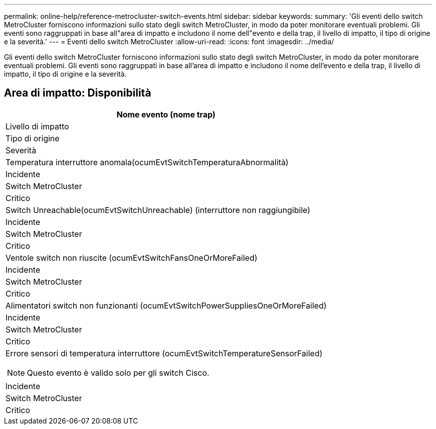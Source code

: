 ---
permalink: online-help/reference-metrocluster-switch-events.html 
sidebar: sidebar 
keywords:  
summary: 'Gli eventi dello switch MetroCluster forniscono informazioni sullo stato degli switch MetroCluster, in modo da poter monitorare eventuali problemi. Gli eventi sono raggruppati in base all"area di impatto e includono il nome dell"evento e della trap, il livello di impatto, il tipo di origine e la severità.' 
---
= Eventi dello switch MetroCluster
:allow-uri-read: 
:icons: font
:imagesdir: ../media/


[role="lead"]
Gli eventi dello switch MetroCluster forniscono informazioni sullo stato degli switch MetroCluster, in modo da poter monitorare eventuali problemi. Gli eventi sono raggruppati in base all'area di impatto e includono il nome dell'evento e della trap, il livello di impatto, il tipo di origine e la severità.



== Area di impatto: Disponibilità

|===
| Nome evento (nome trap) 


| Livello di impatto 


| Tipo di origine 


| Severità 


 a| 
Temperatura interruttore anomala(ocumEvtSwitchTemperaturaAbnormalità)



 a| 
Incidente



 a| 
Switch MetroCluster



 a| 
Critico



 a| 
Switch Unreachable(ocumEvtSwitchUnreachable) (interruttore non raggiungibile)



 a| 
Incidente



 a| 
Switch MetroCluster



 a| 
Critico



 a| 
Ventole switch non riuscite (ocumEvtSwitchFansOneOrMoreFailed)



 a| 
Incidente



 a| 
Switch MetroCluster



 a| 
Critico



 a| 
Alimentatori switch non funzionanti (ocumEvtSwitchPowerSuppliesOneOrMoreFailed)



 a| 
Incidente



 a| 
Switch MetroCluster



 a| 
Critico



 a| 
Errore sensori di temperatura interruttore (ocumEvtSwitchTemperatureSensorFailed)

[NOTE]
====
Questo evento è valido solo per gli switch Cisco.

====


 a| 
Incidente



 a| 
Switch MetroCluster



 a| 
Critico

|===